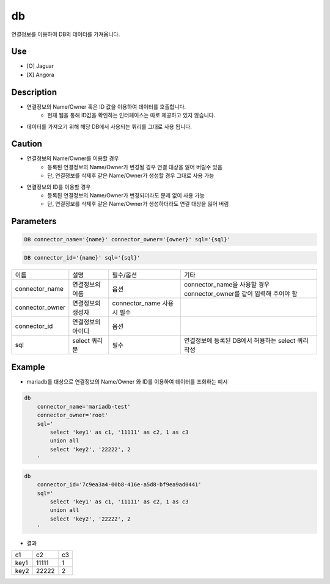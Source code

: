 db
^^^^^^^^^^^^^

연결정보를 이용하여 DB의 데이터를 가져옵니다.

Use
"""""""""""""
- [O] Jaguar
- [X] Angora


Description
"""""""""""""

- 연결정보의 Name/Owner 혹은 ID 값을 이용하여 데이터를 호출합니다.
    - 현재 웹을 통해 ID값을 확인하는 인터페이스는 따로 제공하고 있지 않습니다.
- 데이터를 가져오기 위해 해당 DB에서 사용되는 쿼리를 그대로 사용 됩니다.

Caution
"""""""""""""

- 연결정보의 Name/Owner를 이용할 경우
    - 등록된 연결정보의 Name/Owner가 변경될 경우 연결 대상을 잃어 버릴수 있음
    - 단, 연결졍보를 삭제후 같은 Name/Owner가 생성할 경우 그대로 사용 가능
- 연결정보의 ID를 이용할 경우
    - 등록된 연결정보의 Name/Owner가 변경되더라도 문제 없이 사용 가능
    - 단, 연결정보를 삭제후 같은 Name/Owner가 생성하더라도 연결 대상을 잃어 버림

Parameters
"""""""""""""

.. code-block::

    DB connector_name='{name}' connector_owner='{owner}' sql='{sql}'

.. code-block::

    DB connector_id='{name}' sql='{sql}'

.. list-table::

    - * 이름
      * 설명
      * 필수/옵션
      * 기타
    - * connector_name
      * 연결정보의 이름
      * 옵션
      * connector_name을 사용할 경우 connector_owner를 같이 입력해 주어야 함
    - * connector_owner
      * 연결정보의 생성자
      * connector_name 사용시 필수
      *
    - * connector_id
      * 연결정보의 아이디
      * 옵션
      *
    - * sql
      * select 쿼리문
      * 필수
      * 연결정보에 등록된 DB에서 허용하는 select 쿼리 작성

Example
"""""""""""""

- mariadb를 대상으로 연결정보의 Name/Owner 와 ID를 이용하여 데이터를 조회하는 예시

.. code-block::

    db
        connector_name='mariadb-test'
        connector_owner='root'
        sql='
            select 'key1' as c1, '11111' as c2, 1 as c3
            union all
            select 'key2', '22222', 2
        '

.. code-block::

    db
        connector_id='7c9ea3a4-00b8-416e-a5d8-bf9ea9ad0441'
        sql='
            select 'key1' as c1, '11111' as c2, 1 as c3
            union all
            select 'key2', '22222', 2
        '

- 결과

.. list-table::

    - * c1
      * c2
      * c3
    - * key1
      * 11111
      * 1
    - * key2
      * 22222
      * 2

